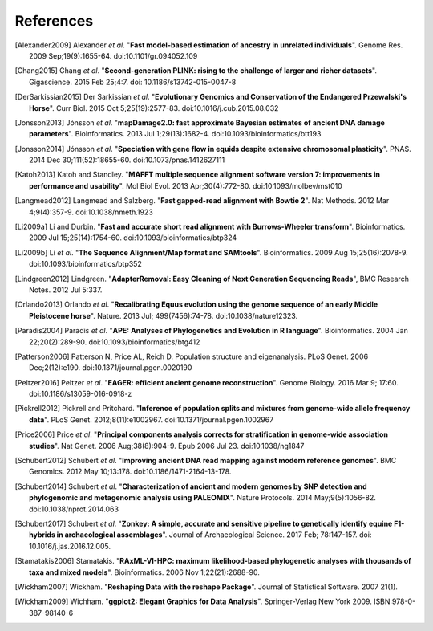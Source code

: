 ==========
References
==========

.. [Alexander2009] Alexander *et al*. "**Fast model-based estimation of ancestry in unrelated individuals**". Genome Res. 2009 Sep;19(9):1655-64. doi:10.1101/gr.094052.109
.. [Chang2015] Chang *et al*. "**Second-generation PLINK: rising to the challenge of larger and richer datasets**". Gigascience. 2015 Feb 25;4:7. doi: 10.1186/s13742-015-0047-8
.. [DerSarkissian2015] Der Sarkissian *et al*. "**Evolutionary Genomics and Conservation of the Endangered Przewalski's Horse**". Curr Biol. 2015 Oct 5;25(19):2577-83. doi:10.1016/j.cub.2015.08.032
.. [Jonsson2013] Jónsson *et al*. "**mapDamage2.0: fast approximate Bayesian estimates of ancient DNA damage parameters**". Bioinformatics. 2013 Jul 1;29(13):1682-4. doi:10.1093/bioinformatics/btt193
.. [Jonsson2014] Jónsson *et al*. "**Speciation with gene flow in equids despite extensive chromosomal plasticity**". PNAS. 2014 Dec 30;111(52):18655-60. doi:10.1073/pnas.1412627111
.. [Katoh2013] Katoh and Standley. "**MAFFT multiple sequence alignment software version 7: improvements in performance and usability**". Mol Biol Evol. 2013 Apr;30(4):772-80. doi:10.1093/molbev/mst010
.. [Langmead2012] Langmead and Salzberg. "**Fast gapped-read alignment with Bowtie 2**". Nat Methods. 2012 Mar 4;9(4):357-9. doi:10.1038/nmeth.1923
.. [Li2009a] Li and Durbin. "**Fast and accurate short read alignment with Burrows-Wheeler transform**". Bioinformatics. 2009 Jul 15;25(14):1754-60. doi:10.1093/bioinformatics/btp324
.. [Li2009b] Li *et al*. "**The Sequence Alignment/Map format and SAMtools**". Bioinformatics. 2009 Aug 15;25(16):2078-9. doi:10.1093/bioinformatics/btp352
.. [Lindgreen2012] Lindgreen. "**AdapterRemoval: Easy Cleaning of Next Generation Sequencing Reads**", BMC Research Notes. 2012 Jul 5:337.
.. [Orlando2013] Orlando *et al*. "**Recalibrating Equus evolution using the genome sequence of an early Middle Pleistocene horse**". Nature. 2013 Jul; 499(7456):74-78. doi:10.1038/nature12323.
.. [Paradis2004] Paradis *et al*. "**APE: Analyses of Phylogenetics and Evolution in R language**". Bioinformatics. 2004 Jan 22;20(2):289-90. doi:10.1093/bioinformatics/btg412
.. [Patterson2006] Patterson N, Price AL, Reich D. Population structure and eigenanalysis. PLoS Genet. 2006 Dec;2(12):e190. doi:10.1371/journal.pgen.0020190
.. [Peltzer2016] Peltzer *et al*. "**EAGER: efficient ancient genome reconstruction**". Genome Biology. 2016 Mar 9; 17:60. doi:10.1186/s13059-016-0918-z
.. [Pickrell2012] Pickrell and Pritchard. "**Inference of population splits and mixtures from genome-wide allele frequency data**". PLoS Genet. 2012;8(11):e1002967. doi:10.1371/journal.pgen.1002967
.. [Price2006] Price *et al*. "**Principal components analysis corrects for stratification in genome-wide association studies**". Nat Genet. 2006 Aug;38(8):904-9. Epub 2006 Jul 23. doi:10.1038/ng1847
.. [Schubert2012] Schubert *et al*. "**Improving ancient DNA read mapping against modern reference genomes**". BMC Genomics. 2012 May 10;13:178. doi:10.1186/1471-2164-13-178.
.. [Schubert2014] Schubert *et al*. "**Characterization of ancient and modern genomes by SNP detection and phylogenomic and metagenomic analysis using PALEOMIX**". Nature Protocols. 2014 May;9(5):1056-82. doi:10.1038/nprot.2014.063
.. [Schubert2017] Schubert *et al*. "**Zonkey: A simple, accurate and sensitive pipeline to genetically identify equine F1-hybrids in archaeological assemblages**". Journal of Archaeological Science. 2017 Feb; 78:147-157. doi: 10.1016/j.jas.2016.12.005.
.. [Stamatakis2006] Stamatakis. "**RAxML-VI-HPC: maximum likelihood-based phylogenetic analyses with thousands of taxa and mixed models**". Bioinformatics. 2006 Nov 1;22(21):2688-90.
.. [Wickham2007] Wickham. "**Reshaping Data with the reshape Package**". Journal of Statistical Software. 2007 21(1).
.. [Wickham2009] Wichham. "**ggplot2: Elegant Graphics for Data Analysis**". Springer-Verlag New York 2009. ISBN:978-0-387-98140-6